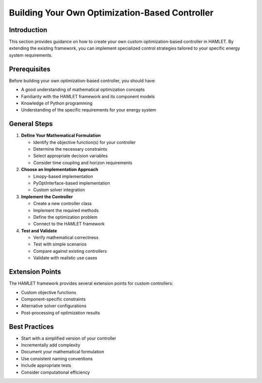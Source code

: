 Building Your Own Optimization-Based Controller
===========================================

Introduction
-----------

This section provides guidance on how to create your own custom optimization-based controller in HAMLET. By extending the existing framework, you can implement specialized control strategies tailored to your specific energy system requirements.

Prerequisites
------------

Before building your own optimization-based controller, you should have:

- A good understanding of mathematical optimization concepts
- Familiarity with the HAMLET framework and its component models
- Knowledge of Python programming
- Understanding of the specific requirements for your energy system

General Steps
------------

1. **Define Your Mathematical Formulation**
   
   - Identify the objective function(s) for your controller
   - Determine the necessary constraints
   - Select appropriate decision variables
   - Consider time coupling and horizon requirements

2. **Choose an Implementation Approach**
   
   - Linopy-based implementation
   - PyOptInterface-based implementation
   - Custom solver integration

3. **Implement the Controller**
   
   - Create a new controller class
   - Implement the required methods
   - Define the optimization problem
   - Connect to the HAMLET framework

4. **Test and Validate**
   
   - Verify mathematical correctness
   - Test with simple scenarios
   - Compare against existing controllers
   - Validate with realistic use cases

Extension Points
--------------

The HAMLET framework provides several extension points for custom controllers:

- Custom objective functions
- Component-specific constraints
- Alternative solver configurations
- Post-processing of optimization results

Best Practices
------------

- Start with a simplified version of your controller
- Incrementally add complexity
- Document your mathematical formulation
- Use consistent naming conventions
- Include appropriate tests
- Consider computational efficiency
